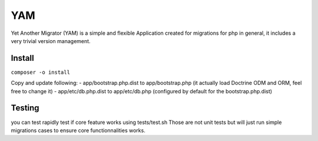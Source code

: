 ===
YAM
===

Yet Another Migrator (YAM) is a simple and flexible Application created for migrations for php in general, it includes a very trivial version management.

Install
=======
``composer -o install``

Copy and update following:
- app/bootstrap.php.dist to app/bootstrap.php (it actually load Doctrine ODM and ORM, feel free to change it)
- app/etc/db.php.dist to app/etc/db.php (configured by default for the bootstrap.php.dist)

Testing
=======
you can test rapidly test if core feature works using tests/test.sh
Those are not unit tests but will just run simple migrations cases to ensure core functionnalities works.
